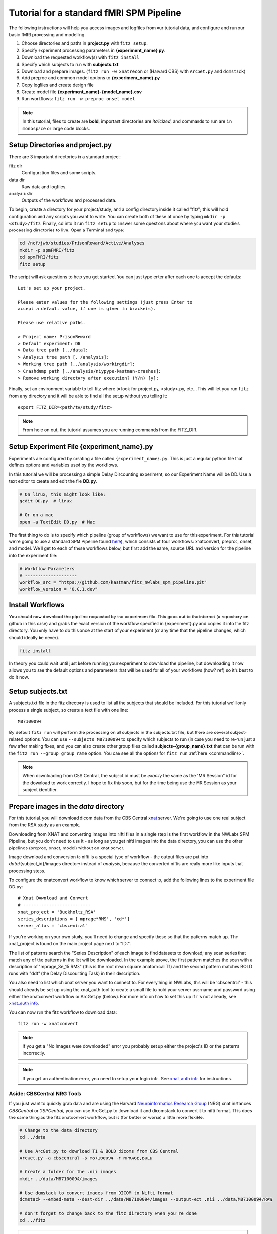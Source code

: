 Tutorial for a standard fMRI SPM Pipeline
==========================================

The following instructions will help you access images and logfiles from our
tutorial data, and configure and run our basic fMRI processing and modelling.

1. Choose directories and paths in **project.py** with ``fitz setup``.

2. Specify experiment processing parameters in **{experiment_name}.py**.

3. Download the requested workflow(s) with ``fitz install``

4. Specify which subjects to run with **subjects.txt**

5. Download and prepare images. (``fitz run -w xnatrecon`` or (Harvard CBS) with
   ``ArcGet.py`` and ``dcmstack``)

6. Add preproc and common model options to **{experiment_name}.py**

7. Copy logfiles and create design file

8. Create model file **{experiment_name}-{model_name}.csv**

9. Run workflows:  ``fitz run -w preproc onset model``

.. note:: In this tutorial, files to create are **bold**, important directories
          are *italicized*, and commands to run are ``in monospace`` or large
          code blocks.

Setup Directories and **project.py**
-------------------------------------

There are 3 important directories in a standard project:

fitz dir
  Configuration files and some scripts.

data dir
  Raw data and logfiles.

analysis dir
  Outputs of the workflows and processed data.

To begin, create a directory for your project/study, and a config directory
inside it called "fitz"; this will hold configuration and any scripts you want
to write. You can create both of these at once by typing
``mkdir -p <study>/fitz``. Finally, cd into it run ``fitz setup`` to answer
some questions about where you want your studie's processing directories to
live. Open a Terminal and type:

.. code-block:: bash

    cd /ncf/jwb/studies/PrisonReward/Active/Analyses
    mkdir -p spmFMRI/fitz
    cd spmFMRI/fitz
    fitz setup

The script will ask questions to help you get started. You can just type enter
after each one to accept the defaults::

    Let's set up your project.

    Please enter values for the following settings (just press Enter to
    accept a default value, if one is given in brackets).

    Please use relative paths.

    > Project name: PrisonReward
    > Default experiment: DD
    > Data tree path [../data]:
    > Analysis tree path [../analysis]:
    > Working tree path [../analysis/workingdir]:
    > Crashdump path [../analysis/niypype-kastman-crashes]:
    > Remove working directory after execution? (Y/n) [y]:

Finally, set an environment variable to tell fitz where to look for
project.py, <study>.py, etc... This will let you run ``fitz`` from any directory
and it will be able to find all the setup without you telling it::

    export FITZ_DIR=<path/to/study/fitz>

.. note:: From here on out, the tutorial assumes you are running commands from
          the FITZ_DIR.


Setup Experiment File **{experiment_name}.py**
------------------------------------------------

Experiments are configured by creating a file called ``{experiment_name}.py``.
This is just a regular python file that defines options and variables used
by the workflows.

In this tutorial we will be processing a simple Delay Discounting experiment,
so our Experiment Name will be DD. Use a text editor to create and edit the
file **DD.py**.

.. code-block:: bash

    # On linux, this might look like:
    gedit DD.py  # linux

    # Or on a mac
    open -a TextEdit DD.py  # Mac

The first thing to do is to specify which pipeline (group of workflows) we want
to use for this experiment. For this tutorial we're going to use a standard
SPM Pipeline found `here
<https://github.com/kastman/fitz_nwlabs_spm_pipeline>`_), which consists of four
workflows: xnatconvert, preproc, onset, and model. We'll get to each of those
workflows below, but first add the name, source URL and version for the pipeline
into the experiment file:

.. code-block:: python

    # Workflow Parameters
    # --------------------
    workflow_src = "https://github.com/kastman/fitz_nwlabs_spm_pipeline.git"
    workflow_version = "0.0.1.dev"


Install Workflows
------------------

You should now download the pipeline requested by the experiment file. This
goes out to the internet (a repository on github in this case) and grabs the
exact version of the workflow specified in {experiment}.py and copies it into
the fitz directory. You only have to do this once at the start of your
experiment (or any time that the pipeline changes, which should ideally be
never).

.. code-block:: bash

    fitz install

In theory you could wait until just before running your experiment to download
the pipeline, but downloading it now allows you to see the default options and
parameters that will be used for all of your workflows (how? ref) so it's best
to do it now.

Setup **subjects.txt**
-----------------------

A subjects.txt file in the fitz directory is used to list all the subjects
that should be included. For this tutorial we'll only process a single subject,
so create a text file with one line::

    M87100094

By default ``fitz run`` will perform the processing on all subjects in the
subjects.txt file, but there are several subject-related options. You can use
``--subjects M87100094`` to specify which subjects to run (in case you need to
re-run just a few after making fixes, and you can also create other group files
called **subjects-{group_name}.txt** that can be run with the ``fitz run
--group group_name`` option.  You can see all the options for ``fitz run``
:ref:`here <commandline>`.

.. note:: When downloading from CBS Central, the subject id must be
          *exactly* the same as the "MR Session" id for the download to work
          correctly. I hope to fix this soon, but for the time being use the MR
          Session as your subject identifier.


Prepare images in the *data* directory
--------------------------------------------

For this tutorial, you will download dicom data from the CBS Central `xnat`_
server.  We're going to use one real subject from the RSA study as an
example.

Downloading from XNAT and converting images into nifti files in a single step
is the first workflow in the NWLabs SPM Pipeline, but you don't need to use
it - as long as you get nifti images into the data directory, you can use the
other pipelines (preproc, onset, model) without an xnat server.

Image download and conversion to nifti is a special type of workflow - the
output files are put into *data*/{subject_id}/images directory instead of
*analysis*, because the converted niftis are really more like inputs that
processing steps.

To configure the xnatconvert workflow to know which server to connect to,
add the following lines to the experiment file DD.py::

    # Xnat Download and Convert
    # --------------------------
    xnat_project = 'Buckholtz_RSA'
    series_descriptions = ['mprage*RMS', 'dd*']
    server_alias = 'cbscentral'

If you're working on your own study, you'll need to change and specify these
so that the patterns match up. The xnat_project is found on the main project
page next to "ID:".

.. image:: _static/images/XnatProject.png

The list of patterns search the "Series Description" of each image to
find datasets to download; any scan series that match any of the patterns in
the list will be downloaded. In the example above, the first pattern matches the
scan with a description of "mprage_3e_15 RMS" (this is the root mean square
anatomical T1) and the second pattern matches BOLD runs with "ddt" (the Delay
Discounting Task) in their description.

.. image:: _static/images/XnatPatterns.png

You also need to list which xnat server you want to connect to. For everything
in NWLabs, this will be 'cbscentral' - this should already be set up using
the xnat_auth tool to create a small file to hold your server username and
password using either the xnatconvert workflow or ArcGet.py (below). For more
info on how to set this up if it's not already, see `xnat_auth info`_.

You can now run the fitz workflow to download data::

    fitz run -w xnatconvert


.. note:: If you get a "No Images were downloaded" error you probably set up
   either the project's ID or the patterns incorrectly.

.. note:: If you get an authentication error, you need to setup your login info.
   See `xnat_auth info`_ for instructions.

Aside: CBSCentral NRG Tools
~~~~~~~~~~~~~~~~~~~~~~~~~~~~

If you just want to quickly grab data and are using the Harvard
`Neuroinformatics Research Group`_ (NRG) xnat instances *CBSCentral* or
*GSPCentral*, you can use ArcGet.py to download it and dicomstack to convert it
to nifti format. This does the same thing as the fitz xnatconvert workflow, but
is (for better or worse) a little more flexible.

.. code-block:: bash

    # Change to the data directory
    cd ../data

    # Use ArcGet.py to download T1 & BOLD dicoms from CBS Central
    ArcGet.py -a cbscentral -s M87100094 -r MPRAGE,BOLD

    # Create a folder for the .nii images
    mkdir ../data/M87100094/images

    # Use dcmstack to convert images from DICOM to Nifti format
    dcmstack --embed-meta --dest-dir ../data/M87100094/images --output-ext .nii ../data/M87100094/RAW

    # don't forget to change back to the fitz directory when you're done
    cd ../fitz

.. note:: ArcGet.py is currently setup & available only on ncfnx / ncf
          workstations, not the Buckerville MacPro or laptops.

Setup Workflow Preprocessing Options
-------------------------------------

Next, configure parameters for the preprocessing workflow and add it to
**<experiment_name>.py**. These options are specific to your study and you'll
have to know a little about your images to set them correctly once you're done
following the tutorial.

To begin, add these config variables to the **DD.py** experiment file to tell
fitz how to find your functional and structural images:

.. code-block:: python

    # Preproc Parameters
    # -------------------

    func_template = "{subject_id}/images/*dd*"
    anat_template = "{subject_id}/images/*mprage*"

Functional images usually have "BOLD", "EPI", or the task name in their series
description (and therefore in their nii filename). Structural / Anatomical
images typically have either "T1", "MPRAGE" or "MEMPRAGE" depending on the
specific sequence that was used.

Moving on, let's next add information about our runs to **DD.py**:

.. code-block:: python

    # Image Params
    n_runs = 3  # Expected number of runs
    TR = 2.5  # Repetition Time (sec)
    interleaved = True  # Order of slice acquisition, false for sequential acquisition
    slice_order = 'up'  # Direction of slice acquisition
    num_slices = 33  # Number of slices


## TODO Add sanity check that ensures these are true
## TODO Add motion_correct = True
## TODO Print default options


Image parameters are available in the scan parameter pdf created when you first
set up your study, and also in the header information of dicom files and nifti
images created with the ``dcmstack --embed-meta`` flag (the xnatconvert workflow
does this).

To figure out what these paramters were for our images, we can check the
relevant header info. Run the following in Terminal to look at the values for
the first task image:

.. code-block:: bash

  img=../data/M87100094/images/010-ddt_v01_r03.nii

  nitool lookup RepetitionTime $img  # TR
  >  2500.0

  nitool lookup CsaImage.NumberOfImagesInMosaic $img  # num_slices
  >  33

  nitool lookup CsaImage.MosaicRefAcqTimes -i 0,0,0,0 $img  # interleaved & slice_order
  >  [0.0, 1292.50000001, 77.49999998, 1370.0, ... 2435.0, 1217.5]

Note that RepetitionTime is in milliseconds, so convert it to seconds in the
experiment file.

The "Mosaic" in these header keys refers to the way that multiple 2D slices are
saved in a single dicom file - they're stored as one big 2D image and sliced up
when they are converted to nifti. When you see "Mosaic" you can just think of a
single volume.

The Mosaic Acquisition Times tell you that A) the slice order was interleaved
(the times are not sequential) and that the order was increasing - slice 0 is
also time 0 (the start of the TR), instead of time 2435 (the end of the TR).
(The ``-i 0,0,0,0`` simply asks for the reference times of the first,
representative volume).

One additional caveat when using the Parameter pdf sheet instead of pulling
directly from the images is that the *Multi-slice mode* of option is **always**
set to "Interleaved", even when slices are acquired sequentially. The correct
value to look at is the *Series* value directly below it, which will either be
"interleaved", "ascending" or "descending". Additional slicetiming info is at
`Harvard CBS FAQ slice info`_.

For more info on viewing the metadata in a nifti header, see ``nitool dump -h``,
``nitool -h``, or `looking up dicomstack metadata`_. Also note that the
*CsaImage* headers are Siemans specific and may not generalize to other scanner
manufacturers.

.. warning:: Setting image parameter information incorrectly will perform the
             preprocessing invalidly! Take the time to **double check these
             values**, even if you think you know them.

A future version may be able to infer some of these from the dicom header
automatically, but that's not released yet, and you should know how to look
image info up anyway.

Moving on, let's add more info about processing options to **DD.py**:

.. code-block:: python

    # Processing Params
    temporal_interp = True  # Perform slicetiming (temporal interpolation)?
    smooth_fwhm = 6  # Size of smoothing kernel (mm)
    hpcutoff = 120  # Highpass Filter cutoff (sec)
    frames_to_toss = 0  # Frames / volumes to remove from start of each run

The processing parameters listed (perform slicetiming, smooth with a 6mm FWHM
kernel, use a high-pass filter of 120s and don't toss any discdacq (discarded
acquisition) volumes

Finally, set some default options for modeling, still in **DD.py**:

.. code-block:: python

    # Default Model Parameters
    # -------------------------

    bases = {'hrf': {'derivs': [0, 0]}}  # Options for model basis functions
    estimation_method = 'Classical'
    input_units = output_units = 'secs'

In this case we will use SPM defaults for the hemodynamic response functions
('hrf') in our general linear model, and will specify the unit for our design
files will be in seconds (as opposed to TRs).


Copy logfiles and create the Design File
-----------------------------------------

Copy Logfiles from study into your tutorial folder
~~~~~~~~~~~~~~~~~~~~~~~~~~~~~~~~~~~~~~~~~~~~~~~~~~~

For this tutorial, we will grab the original behavioral logfiles from their
current location on the cluster. Unfortunately logfiles are not downloaded from
CBSCentral automatically, and are copied / moved around separately from the
images.

In your own study you will be responsible for copying logfiles to the server
into your own StudyName/Subject_Data/Behavioral directory.

.. code-block:: bash

  # Make folders for the logfiles and design files
  mkdir ../data/M87100094/logfiles ../data/M87100094/design

  # Copy the logfiles for the tutorial subject to the data directory
  cp /ncf/jwb/studies/PrisonReward/Active/Subject_Data/RSA_DD_Active/1819_2012_Aug_22_????.* ../data/M87100094/logfiles/


Design File Information
~~~~~~~~~~~~~~~~~~~~~~~~

There are two easy ways to specify the timing of fMRI information. One is to
create one large design file containing multiple columns for onsets, multiple
columns for durations, and specify which columns to use in your model files
(Method 1). The other is to create a separate csv for each model you want to run
with columns named exactly 'run', 'onset', and 'condition' (Method 2).

By default the design files live in a directory called "design" inside each
subject's data folder, i.e.
``<data_dir>/<subject_id>/design/<design_name>.csv``.
Each row in this file corresponds to an event, where the term “event” is used
broadly and can mean a “block” in a block design experiment.

For either method, the design file should contain a 'run' column, and there
should be only one design file for the whole task (i.e. not 'Model1_run1',
'Model1_run2'). Each row of the design file should be a trial, and there
should be columns for each trial that list the trial type (condition) and trial
time (onset). Additionally, there can be columns for trial duration (this
defaults to zero), and additional values to use for parametric modulators
(e.g. which option a participant chose, the value of their choice).

Regardless of the method you choose, make sure that your logfiles sort
correctly when you list them with ``ls``, because the run column will be added
based on the filenames' alphabetical order.


Method 1: Single Large Design File for all Models
~~~~~~~~~~~~~~~~~~~~~~~~~~~~~~~~~~~~~~~~~~~~~~~~~~

If you plan to use the single large design file method of specifying onsets,
and your log files contain all the information required (including run),
you can simply concatenate each of your existing csvs together. For example,
the following command will combine all the logfiles into a single csv that can
be used as a design file.

.. code-block:: bash

  cat ../data/M87100094/logfiles/*.csv > ../data/M87100094/design/DD.csv

If your logfiles don't contain a run column, you can combine them with the
design file helper ``log2design.py`` that comes with fitz. The following
will combine the logfiles and add a 'run' column, while leaving in other columns
that can be referenced from model files.

.. code-block:: bash

  log2design.py ../data/M87100094/logfiles/*.csv --out ../data/M87100094/design/DD.csv

When using Method 1, the model file below must contain variables for "onset-col"
and "condition-col", and may also optionally specify "duration-col" and
"pmod-cols" columns. If "duration-col" is set to an integer instead of a string
(i.e. 0 or 4) that value will be used for all events.

For the model below in this tutorial, we'll use method 1.


Method 2: Separate, model-specific design files
~~~~~~~~~~~~~~~~~~~~~~~~~~~~~~~~~~~~~~~~~~~~~~~~~~~~~~~~~~~~~~~~~~~

Some people prefer to have separate design files for each model - this is the
Lyman way and allows for exact model compatibility, and also lets you see
exactly what the onsets will look like.

For simple designs where most of what you want already exists in your logfiles,
fitz includes a simple script called ``log2design.py`` that will select
and stack logfile into a "long" style csv with appropriate columns.

*If your logfiles don't have appropriate columns already, you won't be able to
use the script helper and will have to make your own design files, or create new
logfiles that include these columns.*

An extremely simple design file in the style of separate design files would
look like::

    run, condition, onset
    1, sooner, 0
    1, sooner, 12
    2, sooner, 0
    2, later, 12

For this DD task, we could map the following columns from the logfiles and
create a model file in *data*/{subject_id}/design/**DD-1.1.Choice.csv**:

.. cssclass:: table-striped

  +---------------------+--------------------+
  | logfile column name | design column name |
  +=====================+====================+
  | choice              | condition          |
  +---------------------+--------------------+
  | cuesTime            | onset              |
  +---------------------+--------------------+
  | trialResp.rt        | duration           |
  +---------------------+--------------------+
  | choiceInt           | pmod-ChoiceInt     |
  +---------------------+--------------------+

.. code-block:: bash

  # Create a design file for Model1 using the log2design.py script (or do it yourself)
  log2design.py ../data/M87100094/logfiles/*.csv --out ../data/M87100094/design/DD-Model1.csv --condition-col choice --onset-col cuesTime --duration-col trialResp.rt --pmods-col choiceInt

Models may be as complicated (or simple) as you want, and you should feel free
to create the csv yourself without the help of ``log2design.py`` in the case
of more complicated modeling, etc.

Waskom's `Lyman Documentation`_ also has more info on the design file and
additional regressors file where post-convolved regressors for each TR may also
be added to the model.

.. note:: Note that the 'pmod-' columns correspond *roughly* to 'value' columns
          in a standard lyman design file, but are not the same thing. See
          `Mumford, Poline and Poldrack 2015`_ for a discussion on how
          parametric regressors and orthogonalization are handled between
          different fMRI packages. (TL;DR, Fitz enters these columns as pmods in
          SPM, while Lyman enters values as amplitudes.)


Model Options (Design File and Contrasts)
------------------------------------------

Information about specific models are listed in their own python files
**<experiment_name>-<model_name>.py**. If you want a specific order of models
(for example you're creating models at different onset times) you should
list your model numbers explicitly in the model name.

Paste the following lines into a new file called DD-1.1.Choice.py to specify a
new model. For this tutorial we are specifying a model pulled from a large
design file (method 1), where condition and onset columns are listed by the
model instead of being named in the csv directly, so we need to add variables
for them here.

The column names (e.g. 'sooner', 'later') must be values in the conditions
column; if no conditions are listed the model will use all of the values found
in the condition_col. Note that this method precludes modeling different parts
of a trial (cue presentation and response) within the same model; although those
regressors are likely to be highly correlated and aren't recommended to be
modeled together anyway unless they are significantly jittered. If that's the
case you should construct the design file with them as two different rows and
conditions / trial types; a long "Method 2" design file may be easier to read
in that case.

Additionally, we are also creating two contrasts - one for the main effect of
all trials and one for the parametric modulator. The format of a contrast is
a tuple of three values: the contrast name, contrast columns, and contrast
weights for each of those columns.

.. code-block:: python

    design_file = 'DD.csv'

    conditions = ['sooner', 'later']
    condition_col = 'choice'
    onset_col = 'cuesTime'
    duration_col = 'trialResp.rt'
    pmod_cols = ['choiceInt']

    contrasts = [
      ('all trials', ['sooner', 'later'], [1, 1]),                # 1
      ('choice',     ['soonerxchoice^1', 'laterxchoice^1'], [1])  # 2
    ]


Run Workflows
--------------

Preproc
  Performs slicetime correction, realignment, coregistration, normalization
  and smoothing.

Onsets
  SPM requires binary .mat files in a specific format. This workflow converts
  the design file and design options from your model into properly formatted
  SPM .mat multiple conditions files.

Model
  Calculates artifacts, specifies a model design and estimates the model
  and contrasts.

.. code-block:: bash

    fitz run -w preproc onsets model --model 1.1.Choice

.. note:: N.B. There is no default model, so you must specify which one you
   want to use with the ``--model`` flag.


References
-----------

For more information and to see all the parameters that can be set for each
workflow, see the :doc:`documentation for the standard fMRI SPM pipe`.

The `Lyman Documentation`_ contains more information on additional regressors
and a few things that apply to fitz but haven't been discussed here.

.. _Lyman Documentation : http://stanford.edu/~mwaskom/software/lyman/experiments.html#the-design-file
.. _xnat : http://www.xnat.org
.. _Harvard CBS FAQ slice info : http://cbs.fas.harvard.edu/science/core-facilities/neuroimaging/information-investigators/scannerfaq#slice_order
.. _Mumford, Poline and Poldrack 2015 : http://journals.plos.org/plosone/article?id=10.1371/journal.pone.0126255
.. _Neuroinformatics Research Group : http://neuroinfo.org
.. _xnat_auth info : http://people.fas.harvard.edu/~kastman/nwlabs_pipeline/xnat_auth.html
.. _looking up dicomstack metadata : http://dcmstack.readthedocs.org/en/latest/CLI_Tutorial.html#looking-up-meta-data
